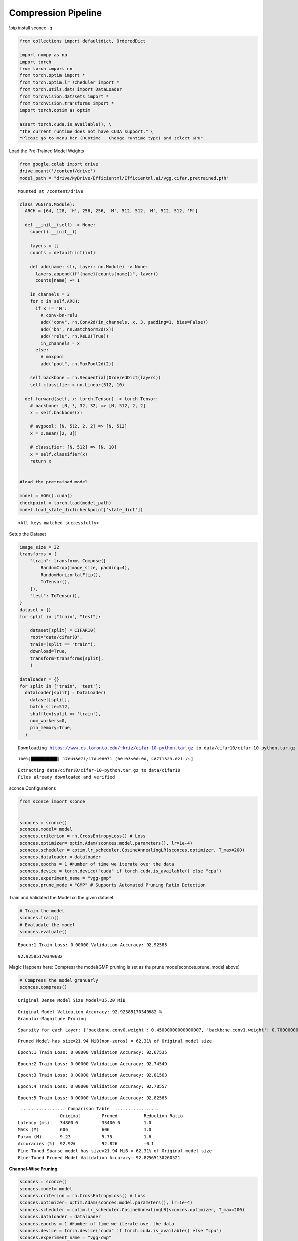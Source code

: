 Compression Pipeline
--------------------

!pip install sconce -q

.. code:: ipython3

    from collections import defaultdict, OrderedDict
    
    import numpy as np
    import torch
    from torch import nn
    from torch.optim import *
    from torch.optim.lr_scheduler import *
    from torch.utils.data import DataLoader
    from torchvision.datasets import *
    from torchvision.transforms import *
    import torch.optim as optim
    
    assert torch.cuda.is_available(), \
    "The current runtime does not have CUDA support." \
    "Please go to menu bar (Runtime - Change runtime type) and select GPU"

Load the Pre-Trained Model Weights

.. code:: ipython3

    from google.colab import drive
    drive.mount('/content/drive')
    model_path = "drive/MyDrive/Efficientml/Efficientml.ai/vgg.cifar.pretrained.pth"


.. parsed-literal::

    Mounted at /content/drive


.. code:: ipython3

    
    class VGG(nn.Module):
      ARCH = [64, 128, 'M', 256, 256, 'M', 512, 512, 'M', 512, 512, 'M']
    
      def __init__(self) -> None:
        super().__init__()
    
        layers = []
        counts = defaultdict(int)
    
        def add(name: str, layer: nn.Module) -> None:
          layers.append((f"{name}{counts[name]}", layer))
          counts[name] += 1
    
        in_channels = 3
        for x in self.ARCH:
          if x != 'M':
            # conv-bn-relu
            add("conv", nn.Conv2d(in_channels, x, 3, padding=1, bias=False))
            add("bn", nn.BatchNorm2d(x))
            add("relu", nn.ReLU(True))
            in_channels = x
          else:
            # maxpool
            add("pool", nn.MaxPool2d(2))
    
        self.backbone = nn.Sequential(OrderedDict(layers))
        self.classifier = nn.Linear(512, 10)
    
      def forward(self, x: torch.Tensor) -> torch.Tensor:
        # backbone: [N, 3, 32, 32] => [N, 512, 2, 2]
        x = self.backbone(x)
    
        # avgpool: [N, 512, 2, 2] => [N, 512]
        x = x.mean([2, 3])
    
        # classifier: [N, 512] => [N, 10]
        x = self.classifier(x)
        return x
    
    
    #load the pretrained model
    
    model = VGG().cuda()
    checkpoint = torch.load(model_path)
    model.load_state_dict(checkpoint['state_dict'])




.. parsed-literal::

    <All keys matched successfully>



Setup the Dataset

.. code:: ipython3

    image_size = 32
    transforms = {
        "train": transforms.Compose([
            RandomCrop(image_size, padding=4),
            RandomHorizontalFlip(),
            ToTensor(),
        ]),
        "test": ToTensor(),
    }
    dataset = {}
    for split in ["train", "test"]:
    
        dataset[split] = CIFAR10(
        root="data/cifar10",
        train=(split == "train"),
        download=True,
        transform=transforms[split],
        )
    
    dataloader = {}
    for split in ['train', 'test']:
      dataloader[split] = DataLoader(
        dataset[split],
        batch_size=512,
        shuffle=(split == 'train'),
        num_workers=0,
        pin_memory=True,
      )
    
    



.. parsed-literal::

    Downloading https://www.cs.toronto.edu/~kriz/cifar-10-python.tar.gz to data/cifar10/cifar-10-python.tar.gz


.. parsed-literal::

    100%|██████████| 170498071/170498071 [00:03<00:00, 48771323.02it/s]


.. parsed-literal::

    Extracting data/cifar10/cifar-10-python.tar.gz to data/cifar10
    Files already downloaded and verified


sconce Configurations

.. code:: ipython3

    from sconce import sconce
    
    
    sconces = sconce()
    sconces.model= model
    sconces.criterion = nn.CrossEntropyLoss() # Loss
    sconces.optimizer= optim.Adam(sconces.model.parameters(), lr=1e-4)
    sconces.scheduler = optim.lr_scheduler.CosineAnnealingLR(sconces.optimizer, T_max=200)
    sconces.dataloader = dataloader
    sconces.epochs = 1 #Number of time we iterate over the data
    sconces.device = torch.device("cuda" if torch.cuda.is_available() else "cpu")
    sconces.experiment_name = "vgg-gmp"
    sconces.prune_mode = "GMP" # Supports Automated Pruning Ratio Detection


Train and Validated the Model on the given dataset

.. code:: ipython3

    # Train the model
    sconces.train()
    # Evaludate the model
    sconces.evaluate()


.. parsed-literal::

    

.. parsed-literal::

    Epoch:1 Train Loss: 0.00000 Validation Accuracy: 92.92585


.. parsed-literal::

    



.. parsed-literal::

    92.92585170340682



Magic Happens here: Compress the model(GMP pruning is set as the prune
mode[sconces.prune_mode] above)

.. code:: ipython3

    # Compress the model granuarly
    sconces.compress()


.. parsed-literal::

    
    Original Dense Model Size Model=35.20 MiB


.. parsed-literal::

    

.. parsed-literal::

    Original Model Validation Accuracy: 92.92585170340682 %
    Granular-Magnitude Pruning


.. parsed-literal::

    

.. parsed-literal::

    Sparsity for each Layer: {'backbone.conv0.weight': 0.45000000000000007, 'backbone.conv1.weight': 0.7000000000000002, 'backbone.conv2.weight': 0.5000000000000001, 'backbone.conv3.weight': 0.25000000000000006, 'backbone.conv4.weight': 0.3500000000000001, 'backbone.conv5.weight': 0.6000000000000002, 'backbone.conv6.weight': 0.25000000000000006, 'backbone.conv7.weight': 0.30000000000000004, 'classifier.weight': 0.8500000000000002}


.. parsed-literal::

    

.. parsed-literal::

    
    Pruned Model has size=21.94 MiB(non-zeros) = 62.31% of Original model size


.. parsed-literal::

    

.. parsed-literal::

    Epoch:1 Train Loss: 0.00000 Validation Accuracy: 92.67535


.. parsed-literal::

    

.. parsed-literal::

    Epoch:2 Train Loss: 0.00000 Validation Accuracy: 92.74549


.. parsed-literal::

    

.. parsed-literal::

    Epoch:3 Train Loss: 0.00000 Validation Accuracy: 92.81563


.. parsed-literal::

    

.. parsed-literal::

    Epoch:4 Train Loss: 0.00000 Validation Accuracy: 92.78557


.. parsed-literal::

    

.. parsed-literal::

    Epoch:5 Train Loss: 0.00000 Validation Accuracy: 92.82565


.. parsed-literal::

    

.. parsed-literal::

    
     ................. Comparison Table  .................
                    Original        Pruned          Reduction Ratio
    Latency (ms)    34800.0         33400.0         1.0            
    MACs (M)        606             606             1.0            
    Param (M)       9.23            5.75            1.6            
    Accuracies (%)  92.926          92.826          -0.1           
    Fine-Tuned Sparse model has size=21.94 MiB = 62.31% of Original model size
    Fine-Tuned Pruned Model Validation Accuracy: 92.82565130260521


**Channel-Wise Pruning**

.. code:: ipython3

    sconces = sconce()
    sconces.model= model
    sconces.criterion = nn.CrossEntropyLoss() # Loss
    sconces.optimizer= optim.Adam(sconces.model.parameters(), lr=1e-4)
    sconces.scheduler = optim.lr_scheduler.CosineAnnealingLR(sconces.optimizer, T_max=200)
    sconces.dataloader = dataloader
    sconces.epochs = 1 #Number of time we iterate over the data
    sconces.device = torch.device("cuda" if torch.cuda.is_available() else "cpu")
    sconces.experiment_name = "vgg-cwp"
    sconces.prune_mode = "CWP" # Supports Automated Pruning Ratio Detection


.. code:: ipython3

    # Compress the model Channel-Wise
    sconces.compress()


.. parsed-literal::

    
    Original Dense Model Size Model=21.94 MiB


.. parsed-literal::

    

.. parsed-literal::

    Original Model Validation Accuracy: 92.82565130260521 %


.. parsed-literal::

    

.. parsed-literal::

    
     Channel-Wise Pruning
    Sparsity for each Layer: {'backbone.conv0.weight': 0.1, 'backbone.conv1.weight': 0.1, 'backbone.conv2.weight': 0.15000000000000002, 'backbone.conv3.weight': 0.15000000000000002, 'backbone.conv4.weight': 0.25000000000000006, 'backbone.conv5.weight': 0.20000000000000004, 'backbone.conv6.weight': 0.40000000000000013}


.. parsed-literal::

    

.. parsed-literal::

    
    Pruned Model has size=12.81 MiB(non-zeros) = 58.41% of Original model size


.. parsed-literal::

    

.. parsed-literal::

    Epoch:1 Train Loss: 0.00000 Validation Accuracy: 89.83968


.. parsed-literal::

    

.. parsed-literal::

    Epoch:2 Train Loss: 0.00000 Validation Accuracy: 89.97996


.. parsed-literal::

    

.. parsed-literal::

    Epoch:3 Train Loss: 0.00000 Validation Accuracy: 90.21042


.. parsed-literal::

    

.. parsed-literal::

    Epoch:4 Train Loss: 0.00000 Validation Accuracy: 90.39078


.. parsed-literal::

    

.. parsed-literal::

    Epoch:5 Train Loss: 0.00000 Validation Accuracy: 90.59118


.. parsed-literal::

    

.. parsed-literal::

    
     ................. Comparison Table  .................
                    Original        Pruned          Reduction Ratio
    Latency (ms)    38700.0         21200.0         1.8            
    MACs (M)        606             410             1.5            
    Param (M)       5.75            5.44            1.1            
    Accuracies (%)  92.826          90.591          -2.234         
    Fine-Tuned Sparse model has size=20.76 MiB = 94.62% of Original model size
    Fine-Tuned Pruned Model Validation Accuracy: 90.59118236472946


.. raw:: html

   <h1>

.. raw:: html

   <center>

Benchmarking on RTX4090

.. raw:: html

   </center>

.. raw:: html

   </h1>

-  **Dense Model** has a size of *35.20MiB* and accuracy of *92.89%*.
-  **Post Pruning(GMP) Pruned Model** size *21.94MiB* with accuracy of
   *92.86%*.
-  **Post Pruning(CMP) Pruned Model** size *20.76MiB* with accuracy of
   *90.59%*.

+----------+----------+----------+----------+----------+----------+
| Metric   | Original | CWP      | GMP      | CWP      | GMP      |
|          |          | Pruned   | Pruned   | R        | R        |
|          |          |          |          | eduction | eduction |
|          |          |          |          | Ratio    | Ratio    |
+==========+==========+==========+==========+==========+==========+
| *        | 5900     | 4200     | 5700     | 1.4      | 1        |
| *Latency |          |          |          |          |          |
| (ms)     |          |          |          |          |          |
| [↓]**    |          |          |          |          |          |
+----------+----------+----------+----------+----------+----------+
| **MACs   | 606      | 406      | 606      | 1.5      | 1        |
| (M)      |          |          |          |          |          |
| [↓]**    |          |          |          |          |          |
+----------+----------+----------+----------+----------+----------+
| **Param  | 9.23     | 5.36     | 4.42     | 1.7      | 2.1      |
| (M)[No   |          |          |          |          |          |
| n-Zeros] |          |          |          |          |          |
| [↓]**    |          |          |          |          |          |
+----------+----------+----------+----------+----------+----------+
| **Ac     | 93.136   | 90.391   | 92.946   | -2.745   | -0.19    |
| curacies |          |          |          |          |          |
| (%)      |          |          |          |          |          |
| [↑]**    |          |          |          |          |          |
+----------+----------+----------+----------+----------+----------+

The catch is that GMP stores the zeros in the weight, which contributes
to the higher values of model size.

Spiking Neural Network Compression

.. code:: ipython3

    !pip install snntorch -q

.. code:: ipython3

    # Import snntorch libraries
    import snntorch as snn
    from snntorch import surrogate
    from snntorch import backprop
    from snntorch import functional as SF
    from snntorch import utils
    from snntorch import spikeplot as splt
    from torch import optim
    
    import torch
    import torch.nn as nn
    from torch.utils.data import DataLoader
    from torchvision import datasets, transforms
    import torch.nn.functional as F
    
    import matplotlib.pyplot as plt
    import numpy as np
    import itertools
    



.. parsed-literal::

    <ipython-input-3-b898cb6c07c2>:4: DeprecationWarning: The module snntorch.backprop will be deprecated in  a future release. Writing out your own training loop will lead to substantially faster performance.
      from snntorch import backprop


.. code:: ipython3

    
    # Event Drive Data
    
    # dataloader arguments
    batch_size = 128
    data_path = "./data/mnist"
    
    dtype = torch.float
    device = torch.device("cuda") if torch.cuda.is_available() else torch.device("cpu")
    
    # Define a transform
    transform = transforms.Compose(
        [
            transforms.Resize((28, 28)),
            transforms.Grayscale(),
            transforms.ToTensor(),
            transforms.Normalize((0,), (1,)),
        ]
    )
    
    mnist_train = datasets.MNIST(data_path, train=True, download=True, transform=transform)
    mnist_test = datasets.MNIST(data_path, train=False, download=True, transform=transform)
    
    # Create DataLoaders
    train_loader = DataLoader(
        mnist_train, batch_size=batch_size, shuffle=True, drop_last=True
    )
    test_loader = DataLoader(
        mnist_test, batch_size=batch_size, shuffle=True, drop_last=True
    )


.. code:: ipython3

    from sconce import sconce
    sconces = sconce()
    # Set you Dataloader
    dataloader = {}
    dataloader["train"] = train_loader
    dataloader["test"] = test_loader
    sconces.dataloader = dataloader

.. code:: ipython3

    #Enable snn in sconce
    sconces.snn = True
    
    # Load your snn Model
    spike_grad = surrogate.fast_sigmoid(slope=25)
    beta = 0.5
    snn_model = nn.Sequential(
        nn.Conv2d(1, 12, 5),
        nn.MaxPool2d(2),
        snn.Leaky(beta=beta, spike_grad=spike_grad, init_hidden=True),
        nn.Conv2d(12, 64, 5),
        nn.MaxPool2d(2),
        snn.Leaky(beta=beta, spike_grad=spike_grad, init_hidden=True),
        nn.Flatten(),
        nn.Linear(64 * 4 * 4, 10),
        snn.Leaky(beta=beta, spike_grad=spike_grad, init_hidden=True, output=True),
    ).to('cuda')
    
    
    #Load the pretrained weights
    snn_pretrained_model_path = "drive/MyDrive/Efficientml/Efficientml.ai/snn_model.pth"
    snn_model.load_state_dict(torch.load(snn_pretrained_model_path))  # Model Definition
    sconces.model = snn_model

.. code:: ipython3

    
    sconces.optimizer = optim.Adam(sconces.model.parameters(), lr=1e-4)
    sconces.scheduler = optim.lr_scheduler.CosineAnnealingLR(sconces.optimizer, T_max=200)
    
    sconces.criterion = SF.ce_rate_loss()
    
    sconces.epochs = 10  # Number of time we iterate over the data
    sconces.device = torch.device("cuda" if torch.cuda.is_available() else "cpu")
    sconces.experiment_name = "snn-gmp"  # Define your experiment name here
    sconces.prune_mode = "GMP"
    sconces.num_finetune_epochs = 1


.. code:: ipython3

    sconces.compress()


.. parsed-literal::

    
    Original Dense Model Size Model=0.11 MiB


.. parsed-literal::

    

.. parsed-literal::

    Original Model Validation Accuracy: 97.11538461538461 %
    Granular-Magnitude Pruning


.. parsed-literal::

    

.. parsed-literal::

    Sparsity for each Layer: {'0.weight': 0.6500000000000001, '3.weight': 0.5000000000000001, '7.weight': 0.7000000000000002}


.. parsed-literal::

    

.. parsed-literal::

    
    Pruned Model has size=0.05 MiB(non-zeros) = 43.13% of Original model size


.. parsed-literal::

    

.. parsed-literal::

    Epoch:1 Train Loss: 0.00000 Validation Accuracy: 95.97356


.. parsed-literal::

    

.. parsed-literal::

    
     ................. Comparison Table  .................
                    Original        Pruned          Reduction Ratio
    Latency (ms)    20900.0         14300.0         1.5            
    MACs (M)        160             160             1.0            
    Param (M)       0.01            0.01            1.0            
    Accuracies (%)  97.115          95.974          -1.142         
    Fine-Tuned Sparse model has size=0.05 MiB = 43.13% of Original model size
    Fine-Tuned Pruned Model Validation Accuracy: 95.9735576923077


.. parsed-literal::

    /usr/local/lib/python3.10/dist-packages/torchprofile/profile.py:22: UserWarning: No handlers found: "prim::pythonop". Skipped.
      warnings.warn('No handlers found: "{}". Skipped.'.format(
    /usr/local/lib/python3.10/dist-packages/torchprofile/profile.py:22: UserWarning: No handlers found: "prim::pythonop". Skipped.
      warnings.warn('No handlers found: "{}". Skipped.'.format(

